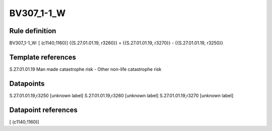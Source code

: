 ===========
BV307_1-1_W
===========

Rule definition
---------------

BV307_1-1_W: [ (c1140;1160)] {{S.27.01.01.19, r3260}} = {{S.27.01.01.19, r3270}} - {{S.27.01.01.19, r3250}}


Template references
-------------------

S.27.01.01.19 Man made catastrophe risk - Other non-life catastrophe risk


Datapoints
----------

S.27.01.01.19,r3250 [unknown label]
S.27.01.01.19,r3260 [unknown label]
S.27.01.01.19,r3270 [unknown label]


Datapoint references
--------------------

[ (c1140;1160)]